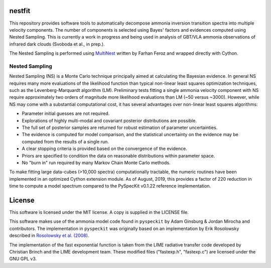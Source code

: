 nestfit
=======
This repository provides software tools to automatically decompose ammonia
inversion transition spectra into multiple velocity components. The number of
components is selected using Bayes' factors and evidences computed using Nested
Sampling. This is currently a work in progress and being used in analysis of
GBT/VLA ammonia observations of infrared dark clouds (Svoboda et al., in
prep.).

The Nested Sampling is performed using
`MultiNest <https://github.com/farhanferoz/MultiNest/>`_
written by Farhan Feroz and wrapped directly with Cython.

Nested Sampling
---------------
Nested Sampling (NS) is a Monte Carlo technique principally aimed at
calculating the Bayesian evidence. In general NS requires many more evaluations
of the likelihood function than typical non-linear least squares optimization
techniques, such as the Levenberg-Marquardt algorithm (LM).  Preliminary tests
fitting a single ammonia velocity component with NS require approximately two
orders of magnitude more likelihood evaluations than LM (~50 versus ~3000).
However, while NS may come with a substantial computational cost, it has
several advantages over non-linear least squares algorithms:

- Parameter initial guesses are not required.
- Explorations of highly multi-modal and covariant posterior distributions are
  possible.
- The full set of posterior samples are returned for robust estimation of
  parameter uncertainties.
- The evidence is computed for model comparison, and the statistical
  uncertainty on the evidence may be computed from the results of a single run.
- A clear stopping criteria is provided based on the convergence of the
  evidence.
- Priors are specified to condition the data on reasonable distributions within
  parameter space.
- No "burn in" run required by many Markov Chain Monte Carlo methods.

To make fitting large data-cubes (>10,000 spectra) computationally tractable,
the numeric routines have been implemented in an optimized Cython extension
module.  As of August, 2019, this provides a factor of 220 reduction in time to
compute a model spectrum compared to the PySpecKit v0.1.22 reference
implementation.


License
=======
This software is licensed under the MIT license. A copy is supplied in the
LICENSE file.

This software makes use of the ammonia model code found in
``pyspeckit`` by Adam Ginsburg & Jordan Mirocha and contributors. The
implementation in ``pyspeckit`` was originally based on an implementation by
Erik Rosolowsky described in
`Rosolowsky et al. (2008) <https://ui.adsabs.harvard.edu/abs/2008ApJS..175..509R/abstract>`_.

The implementation of the fast exponential function is taken from the LIME
radiative transfer code developed by Christian Brinch and the LIME development
team. These modified files ("fastexp.h", "fastexp.c") are licensed under the
GNU GPL v3.
